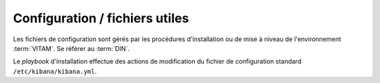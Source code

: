 Configuration / fichiers utiles
###############################

Les fichiers de configuration sont gérés par les procédures d'installation ou de mise à niveau de l'environnement :term:`VITAM`. Se référer au :term:`DIN`.

Le `playbook` d'installation effectue des actions de modification du fichier de configuration standard ``/etc/kibana/kibana.yml``.




